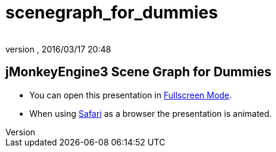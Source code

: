 = scenegraph_for_dummies
:author: 
:revnumber: 
:revdate: 2016/03/17 20:48
:relfileprefix: ../
:imagesdir: ..
ifdef::env-github,env-browser[:outfilesuffix: .adoc]



== jMonkeyEngine3 Scene Graph for Dummies





*  You can open this presentation in link:http://hub.jmonkeyengine.org/tutorials/scenegraph[Fullscreen Mode].
*  When using link:http://www.apple.com/safari/[Safari] as a browser the presentation is animated.



